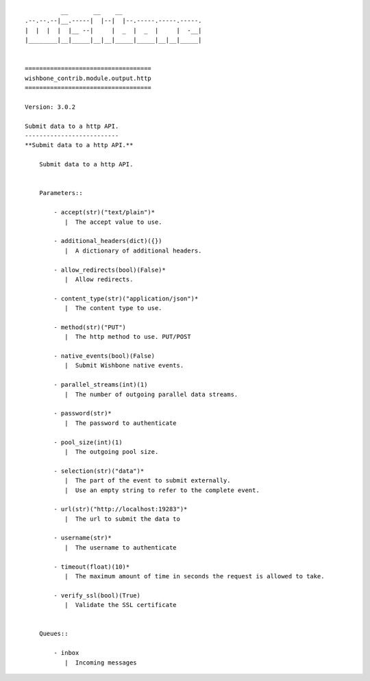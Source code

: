 ::

            __       __    __
  .--.--.--|__.-----|  |--|  |--.-----.-----.-----.
  |  |  |  |  |__ --|     |  _  |  _  |     |  -__|
  |________|__|_____|__|__|_____|_____|__|__|_____|


  ===================================
  wishbone_contrib.module.output.http
  ===================================

  Version: 3.0.2

  Submit data to a http API.
  --------------------------
  **Submit data to a http API.**

      Submit data to a http API.


      Parameters::

          - accept(str)("text/plain")*
             |  The accept value to use.

          - additional_headers(dict)({})
             |  A dictionary of additional headers.

          - allow_redirects(bool)(False)*
             |  Allow redirects.

          - content_type(str)("application/json")*
             |  The content type to use.

          - method(str)("PUT")
             |  The http method to use. PUT/POST

          - native_events(bool)(False)
             |  Submit Wishbone native events.

          - parallel_streams(int)(1)
             |  The number of outgoing parallel data streams.

          - password(str)*
             |  The password to authenticate

          - pool_size(int)(1)
             |  The outgoing pool size.

          - selection(str)("data")*
             |  The part of the event to submit externally.
             |  Use an empty string to refer to the complete event.

          - url(str)("http://localhost:19283")*
             |  The url to submit the data to

          - username(str)*
             |  The username to authenticate

          - timeout(float)(10)*
             |  The maximum amount of time in seconds the request is allowed to take.

          - verify_ssl(bool)(True)
             |  Validate the SSL certificate


      Queues::

          - inbox
             |  Incoming messages


